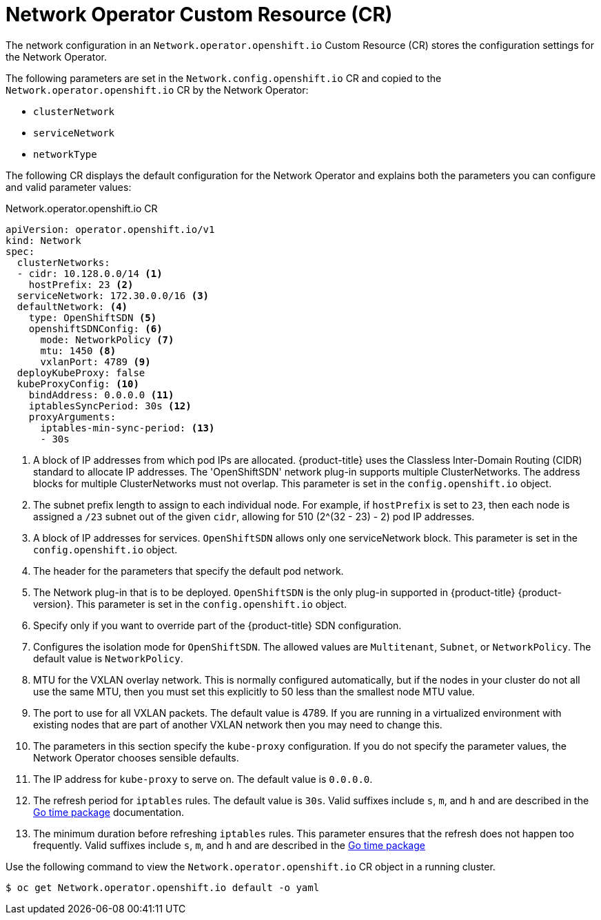 // Module included in the following assemblies:
//
// * networking/configuring-network-operator.adoc
// * installing/installing_aws/installing-aws-network-customizations.adoc

[id="network-networkoperator-default-cr-{context}"]
= Network Operator Custom Resource (CR)

The network configuration in an `Network.operator.openshift.io` Custom Resource
(CR) stores the configuration settings for the Network Operator.

The following parameters are set in the `Network.config.openshift.io` CR and
copied to the `Network.operator.openshift.io` CR by the Network Operator:

* `clusterNetwork`
* `serviceNetwork`
* `networkType`

The following CR displays the default configuration for the Network Operator and
explains both the parameters you can configure and valid parameter values:

////
TODO

Revisit parameter descriptions. Most values here cannot be configured
subsequent to cluster installation. Instead, they are set at install time.
The wording "This parameter is set in the `config.openshift.io` object." is
not exactly correct.
////

.Network.operator.openshift.io CR
[source,yaml]
----
apiVersion: operator.openshift.io/v1
kind: Network
spec:
  clusterNetworks:
  - cidr: 10.128.0.0/14 <1>
    hostPrefix: 23 <2>
  serviceNetwork: 172.30.0.0/16 <3>
  defaultNetwork: <4>
    type: OpenShiftSDN <5>
    openshiftSDNConfig: <6>
      mode: NetworkPolicy <7>
      mtu: 1450 <8>
      vxlanPort: 4789 <9>
  deployKubeProxy: false
  kubeProxyConfig: <10>
    bindAddress: 0.0.0.0 <11>
    iptablesSyncPeriod: 30s <12>
    proxyArguments:
      iptables-min-sync-period: <13>
      - 30s
----

<1> A block of IP addresses from which pod IPs are allocated. {product-title}
uses the Classless Inter-Domain Routing (CIDR) standard to allocate IP
addresses. The 'OpenShiftSDN' network plug-in supports multiple ClusterNetworks.
The address blocks for multiple ClusterNetworks must not overlap. This parameter
is set in the `config.openshift.io` object.
<2> The subnet prefix length to assign to each individual node. For example, if
`hostPrefix` is set to `23`, then each node is assigned a `/23` subnet out of
the given `cidr`, allowing for 510 (2^(32 - 23) - 2) pod IP addresses.
<3> A block of IP addresses for services. `OpenShiftSDN` allows only one
serviceNetwork block. This parameter is set in the `config.openshift.io` object.
<4> The header for the parameters that specify the default pod network.
<5> The Network plug-in that is to be deployed. `OpenShiftSDN` is the only
plug-in supported in {product-title} {product-version}. This parameter is set in
the `config.openshift.io` object.
<6> Specify only if you want to override part of the {product-title} SDN
configuration.
<7> Configures the isolation mode for `OpenShiftSDN`. The allowed values are
`Multitenant`, `Subnet`, or `NetworkPolicy`. The default value is
`NetworkPolicy`.
<8> MTU for the VXLAN overlay network. This is normally configured
automatically, but if the nodes in your cluster do not all use the same MTU,
then you must set this explicitly to 50 less than the smallest node MTU value.
<9> The port to use for all VXLAN packets. The default value is 4789. If you are
running in a virtualized environment with existing nodes that are part of
another VXLAN network then you may need to change this.
<10> The parameters in this section specify the `kube-proxy` configuration. If
you do not specify the parameter values, the Network Operator chooses sensible
defaults.
//Currently only `OpenShiftSDN` uses this.
//+optional
<11> The IP address for `kube-proxy` to serve on. The default value is
`0.0.0.0`.
<12> The refresh period for `iptables` rules. The default value is `30s`. Valid
suffixes include `s`, `m`, and `h` and are described in the
link:https://golang.org/pkg/time/#ParseDuration[Go time package] documentation.
<13> The minimum duration before refreshing `iptables` rules. This parameter
ensures that the refresh does not happen too frequently. Valid suffixes include
`s`, `m`, and `h` and are described in the
link:https://golang.org/pkg/time/#ParseDuration[Go time package]

Use the following command to view the `Network.operator.openshift.io` CR object
in a running cluster.

----
$ oc get Network.operator.openshift.io default -o yaml
----

